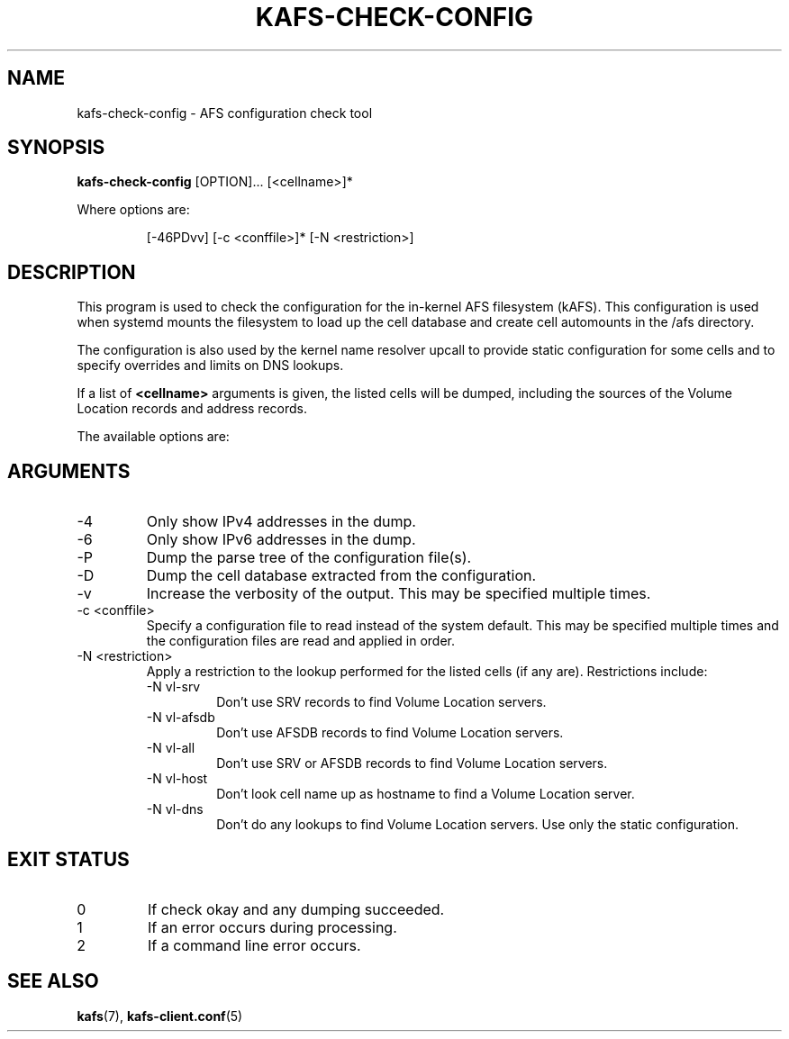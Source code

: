 .\"
.\" Copyright (C) 2019 Red Hat, Inc. All Rights Reserved.
.\" Written by David Howells (dhowells@redhat.com)
.\"
.\" This program is free software; you can redistribute it and/or
.\" modify it under the terms of the GNU General Public License
.\" as published by the Free Software Foundation; either version
.\" 2 of the License, or (at your option) any later version.
.\"
.TH KAFS-CHECK-CONFIG 1 "16 Apr 2019" Linux "AFS Config Checker"
.SH NAME
kafs-check-config \- AFS configuration check tool
.SH SYNOPSIS
\fBkafs-check-config\fR [OPTION]... [<cellname>]*
.P
Where options are:
.P
.RS
[-46PDvv] [-c <conffile>]* [-N <restriction>]
.RE
.SH DESCRIPTION
This program is used to check the configuration for the in-kernel AFS
filesystem (kAFS).  This configuration is used when systemd mounts the
filesystem to load up the cell database and create cell automounts in the /afs
directory.
.P
The configuration is also used by the kernel name resolver upcall to provide
static configuration for some cells and to specify overrides and limits on DNS
lookups.
.P
If a list of \fB<cellname>\fR arguments is given, the listed cells will be
dumped, including the sources of the Volume Location records and address
records.
.P
The available options are:
.SH ARGUMENTS
.IP -4
Only show IPv4 addresses in the dump.
.IP -6
Only show IPv6 addresses in the dump.
.IP -P
Dump the parse tree of the configuration file(s).
.IP -D
Dump the cell database extracted from the configuration.
.IP -v
Increase the verbosity of the output.  This may be specified multiple times.
.IP "-c <conffile>"
Specify a configuration file to read instead of the system default.  This may
be specified multiple times and the configuration files are read and applied in
order.
.IP "-N <restriction>"
Apply a restriction to the lookup performed for the listed cells (if any are).
Restrictions include:
.RS
.IP "-N vl-srv"
Don't use SRV records to find Volume Location servers.
.IP "-N vl-afsdb"
Don't use AFSDB records to find Volume Location servers.
.IP "-N vl-all"
Don't use SRV or AFSDB records to find Volume Location servers.
.IP "-N vl-host"
Don't look cell name up as hostname to find a Volume Location server.
.IP "-N vl-dns"
Don't do any lookups to find Volume Location servers.  Use only the static
configuration.
.RE
.SH EXIT STATUS
.IP 0
If check okay and any dumping succeeded.
.IP 1
If an error occurs during processing.
.IP 2
If a command line error occurs.
.SH SEE ALSO
.ad l
.nh
.BR kafs (7),
.BR kafs\-client.conf (5)
